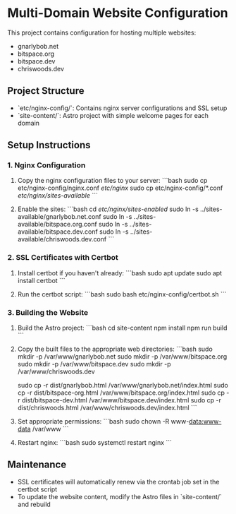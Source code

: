 * Multi-Domain Website Configuration

This project contains configuration for hosting multiple websites:
- gnarlybob.net
- bitspace.org
- bitspace.dev
- chriswoods.dev

** Project Structure

- `etc/nginx-config/`: Contains nginx server configurations and SSL setup
- `site-content/`: Astro project with simple welcome pages for each domain

** Setup Instructions

*** 1. Nginx Configuration

1. Copy the nginx configuration files to your server:
   ```bash
   sudo cp etc/nginx-config/nginx.conf /etc/nginx/
   sudo cp etc/nginx-config/*.conf /etc/nginx/sites-available/
   ```

2. Enable the sites:
   ```bash
   cd /etc/nginx/sites-enabled/
   sudo ln -s ../sites-available/gnarlybob.net.conf
   sudo ln -s ../sites-available/bitspace.org.conf
   sudo ln -s ../sites-available/bitspace.dev.conf
   sudo ln -s ../sites-available/chriswoods.dev.conf
   ```

*** 2. SSL Certificates with Certbot

1. Install certbot if you haven't already:
   ```bash
   sudo apt update
   sudo apt install certbot
   ```

2. Run the certbot script:
   ```bash
   sudo bash etc/nginx-config/certbot.sh
   ```

*** 3. Building the Website

1. Build the Astro project:
   ```bash
   cd site-content
   npm install
   npm run build
   ```

2. Copy the built files to the appropriate web directories:
   ```bash
   sudo mkdir -p /var/www/gnarlybob.net
   sudo mkdir -p /var/www/bitspace.org
   sudo mkdir -p /var/www/bitspace.dev
   sudo mkdir -p /var/www/chriswoods.dev
   
   sudo cp -r dist/gnarlybob.html /var/www/gnarlybob.net/index.html
   sudo cp -r dist/bitspace-org.html /var/www/bitspace.org/index.html
   sudo cp -r dist/bitspace-dev.html /var/www/bitspace.dev/index.html
   sudo cp -r dist/chriswoods.html /var/www/chriswoods.dev/index.html
   ```

3. Set appropriate permissions:
   ```bash
   sudo chown -R www-data:www-data /var/www
   ```

4. Restart nginx:
   ```bash
   sudo systemctl restart nginx
   ```

** Maintenance

- SSL certificates will automatically renew via the crontab job set in the certbot script
- To update the website content, modify the Astro files in `site-content/` and rebuild
